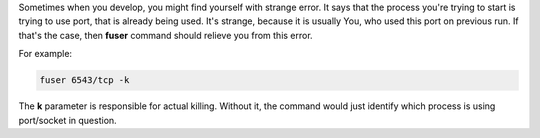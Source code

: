 .. link:
.. tags: tip,terminal
.. date: 2013/12/11 22:07:24
.. title: How to kill a process hanging on a port
.. slug: how-to-kill-a-process-hanging-on-a-port
.. description:

Sometimes when you develop, you might find yourself with strange error. It says that the process you're trying to start is trying to use port, that is already being used. It's strange, because it is usually You, who used this port on previous run. If that's the case, then **fuser** command should relieve you from this error.

For example:

.. code-block:: bash

    fuser 6543/tcp -k

The **k** parameter is responsible for actual killing. Without it, the command would just identify which process is using port/socket in question.
